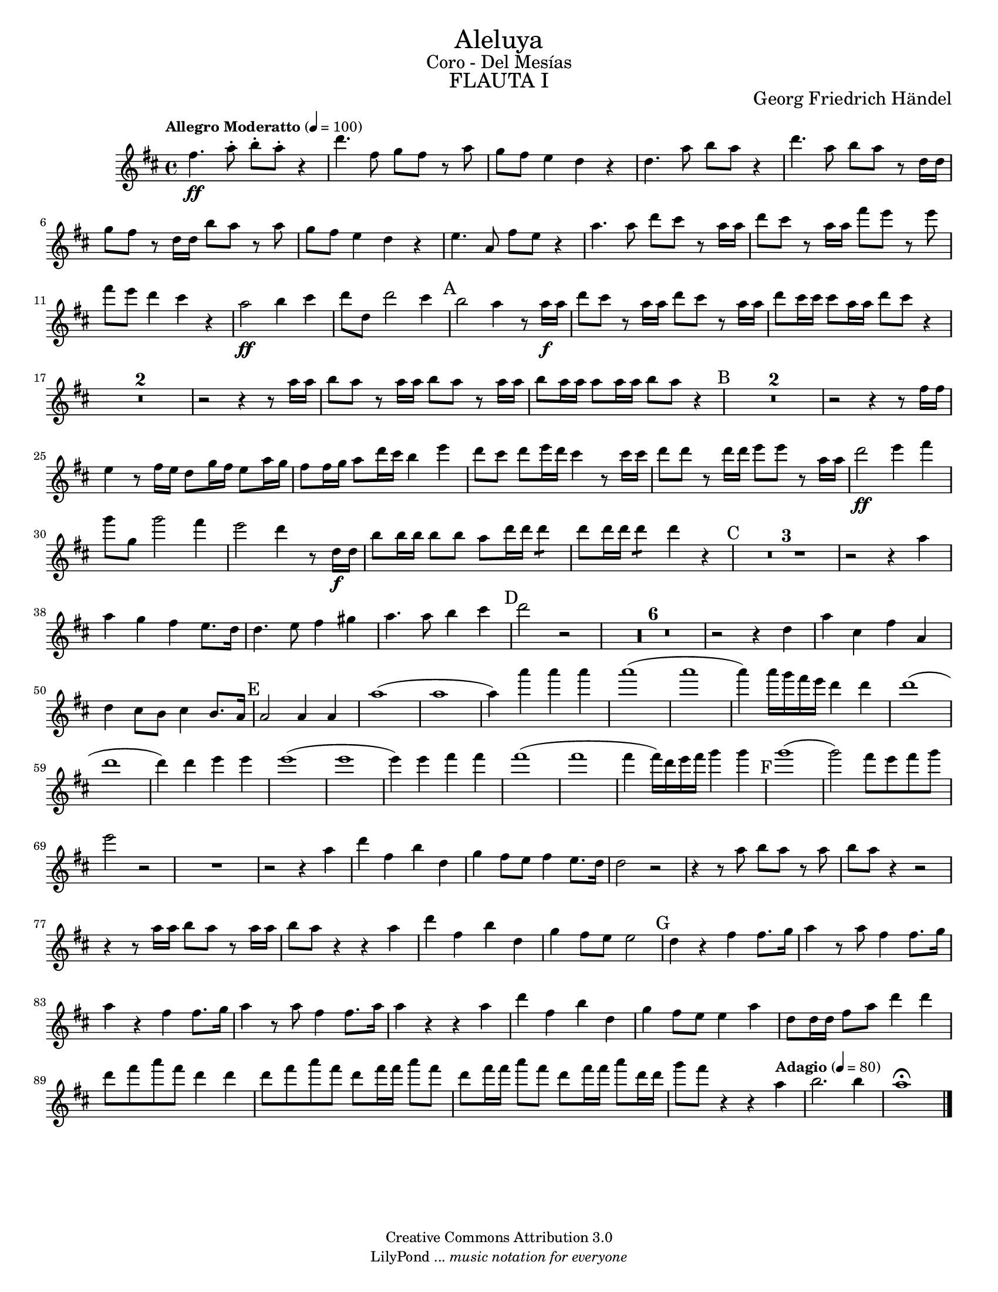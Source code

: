 % Created on Tue Feb 01 15:41:25 CST 2011
% by search.sam@ 

\version "2.14.2"

#(set-global-staff-size 16)

\markup { \fill-line { \center-column { \fontsize #5 "Aleluya" \fontsize #2 "Coro - Del Mesías" \fontsize #3 \caps "FLAUTA I" } } }

\markup { \fill-line { " " \center-column { \fontsize #2 "Georg Friedrich Händel" } } }


\header {
 	copyright = "Creative Commons Attribution 3.0"
 	tagline = \markup { \with-url #"http://lilypond.org/web/" { LilyPond ... \italic { music notation for everyone } } }
 	breakbefore = ##t
}

flauta = \new Staff {

	\time 4/4
	\tempo "Allegro Moderatto" 4 = 100 
	\set Score.skipBars = ##t
	\key d \major
	\clef treble

	\relative c'' { 	
 % Type notes here 
 	fis4.\ff a8-. b8-. a8-. r4 |%1
 	d4. fis,8 g8 fis8 r8 a8 |%2
 	g8 fis8 e4 d4 r4 |%3
 	d4. a'8 b8 a8 r4 |%4
 	d4. a8 b8 a8 r8 d,16 d16 |%5
 	g8 fis8 r8 d16 d16 b'8 a8 r8 a8 |%6
 	g8 fis8 e4 d4 r4 |%7
 	e4. a,8 fis'8 e8 r4 |%8
 	a4. a8 d8 cis8 r8 a16 a16 |%9
 	d8 cis8 r8 a16 a16 fis'8 e8 r8 e8 |%10
 	fis8 e8 d4 cis4 r4 |%11
 	a2\ff b4 cis4 |%12
 	d8 d,8 d'2 cis4 |%13
 	\mark A 
	b2 a4 r8 a16\f a16 |%14
 	d8 cis8 r8 a16 a16 d8 cis8 r8 a16 a16 |%15
 	d8 cis16 cis16 cis8 a16 a16 d8 cis8 r4 |%16
 	R1*2 |%18
 	r2 r4 r8 a16 a16 |%19
 	b8 a8 r8 a16 a16 b8 a8 r8 a16 a16 |%20
 	b8 a16 a16 a8 a16 a16 b8 a8 r4 |%21
 	\mark B 
	R1*2 |%23
 	r2 r4 r8 fis16 fis16 |%24
 	e4 r8 fis16 e16 d8 g16 fis16 e8 a16 g16 |%25
 	fis8 fis16 g16 a8 d16 cis16 b4 e4 |%26
 	d8 cis8 d8 e16 d16 cis4 r8 cis16 cis16 |%27
 	d8 d8 r8 d16 d16 e8 e8 r8 a,16 a16 |%28
 	d2\ff e4 fis4 |%29
 	g8 g,8 g'2 fis4 |%30
 	e2 d4 r8 d,16\f d16 |%31
 	b'8 b16 b16 b8 b8 a8 d16 d16 d4:8 |%32
 	d8 d16 d16 d4:8 d4 r4 |%33
 	\mark C 
	R1*3 |%36
 	r2 r4 a4 |%37
 	a4 g4 fis4 e8. d16 |%38
 	d4. e8 fis4 gis4 |%39
 	a4. a8 b4 cis4 |%40
 	\mark D 
	d2 r2 |%41
 	R1*6 |%47
 	r2 r4 d,4 |%48
 	a'4 cis,4 fis4 a,4 |%49
 	d4 cis8 b8 cis4 b8. a16 |%50
 	\mark E 
	a2 a4 a4 |%51
 	a'1( |%52
 	a1 |%53
 	a4) a'4 a4 a4 |%54
 	a1( |%55
 	a1 |%56
 	a4) a16 g16 fis16 e16 d4 d4 |%57
 	d1( |%58
 	d1 |%59
 	d4) d4 e4 e4 |%60
 	e1( |%61
 	e1 |%62
 	e4) e4 fis4 fis4 |%63
 	fis1( |%64
 	fis1 |%65
 	fis4 fis16) d16 e16 fis16 g4 g4 |%66
 	\mark F 
	g1( |%67
 	g2) fis8 e8 fis8 g8 |%68
 	e2 r2 |%69
 	R1*1 |%70
 	r2 r4 a,4 |%71
 	d4 fis,4 b4 d,4 |%72
 	g4 fis8 e8 fis4 e8. d16 |%73
 	d2 r2 |%74
 	r4 r8 a'8 b8 a8 r8 a8 |%75
 	b8 a8 r4 r2 |%76
 	r4 r8 a16 a16 b8 a8 r8 a16 a16 |%77
 	b8 a8 r4 r4 a4 |%78
 	d4 fis,4 b4 d,4 |%79
 	g4 fis8 e8 e2 |%80
 	\mark G 
	d4 r4 fis4 fis8. g16 |%81
 	a4 r8 a8 fis4 fis8. g16 |%82
 	a4 r4 fis4 fis8. g16 |%83
 	a4 r8 a8 fis4 fis8. a16 |%84
 	a4 r4 r4 a4 |%85
 	d4 fis,4 b4 d,4 |%86
 	g4 fis8 e8 e4 a4 |%87
 	d,8 d16 d16 fis8 a8 d4 d4 |%88
 	d8 fis8 a8 fis8 d4 d4 |%89
 	d8 fis8 a8 fis8 d8 fis16 fis16 a8 fis8 |%90
 	d8 fis16 fis16 a8 fis8 d8 fis16 fis16 a8 d,16 d16 |%91
	g8 fis8 r4 r4 \tempo "Adagio" 4 = 80 a,4 |%92
	b2. b4 |%93
	a1\fermata |%94 	
	\bar "|."
	}
}

\score {

	<<
		\flauta
	>>

	\midi {
	}
	\layout {
	}

}

\paper {

	#(set-paper-size "letter")

}
